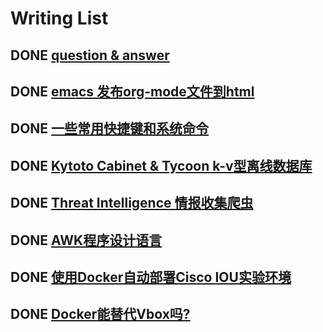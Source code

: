 * Writing List
** DONE [[file:note-q&a.org][question & answer]] 
** DONE [[./org-to-html.org][emacs 发布org-mode文件到html]]
** DONE [[file:note-shortcutes.org][一些常用快捷键和系统命令]]
** DONE [[file:note-kc&kt.org][Kytoto Cabinet & Tycoon k-v型离线数据库]] 
** DONE [[file:note-threat_intelligence_scrapy.org][Threat Intelligence 情报收集爬虫]] 
** DONE [[file:note-linux-awk.org][AWK程序设计语言]] 
** DONE [[file:note-docker-cisco_iou.org][使用Docker自动部署Cisco IOU实验环境]] 
** DONE [[file:note-docker-learn.org][Docker能替代Vbox吗?]] 
